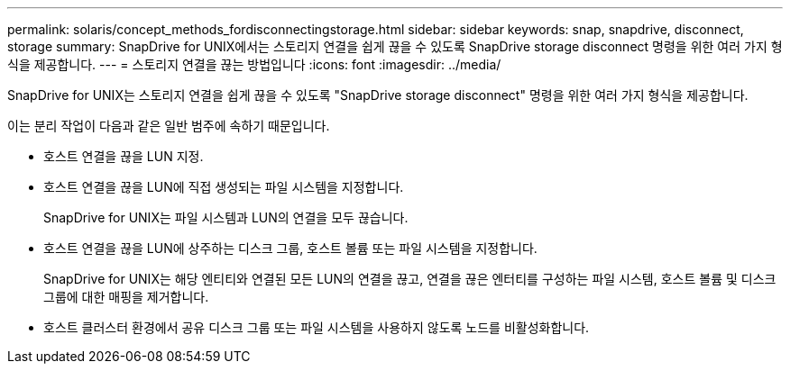 ---
permalink: solaris/concept_methods_fordisconnectingstorage.html 
sidebar: sidebar 
keywords: snap, snapdrive, disconnect, storage 
summary: SnapDrive for UNIX에서는 스토리지 연결을 쉽게 끊을 수 있도록 SnapDrive storage disconnect 명령을 위한 여러 가지 형식을 제공합니다. 
---
= 스토리지 연결을 끊는 방법입니다
:icons: font
:imagesdir: ../media/


[role="lead"]
SnapDrive for UNIX는 스토리지 연결을 쉽게 끊을 수 있도록 "SnapDrive storage disconnect" 명령을 위한 여러 가지 형식을 제공합니다.

이는 분리 작업이 다음과 같은 일반 범주에 속하기 때문입니다.

* 호스트 연결을 끊을 LUN 지정.
* 호스트 연결을 끊을 LUN에 직접 생성되는 파일 시스템을 지정합니다.
+
SnapDrive for UNIX는 파일 시스템과 LUN의 연결을 모두 끊습니다.

* 호스트 연결을 끊을 LUN에 상주하는 디스크 그룹, 호스트 볼륨 또는 파일 시스템을 지정합니다.
+
SnapDrive for UNIX는 해당 엔티티와 연결된 모든 LUN의 연결을 끊고, 연결을 끊은 엔터티를 구성하는 파일 시스템, 호스트 볼륨 및 디스크 그룹에 대한 매핑을 제거합니다.

* 호스트 클러스터 환경에서 공유 디스크 그룹 또는 파일 시스템을 사용하지 않도록 노드를 비활성화합니다.

